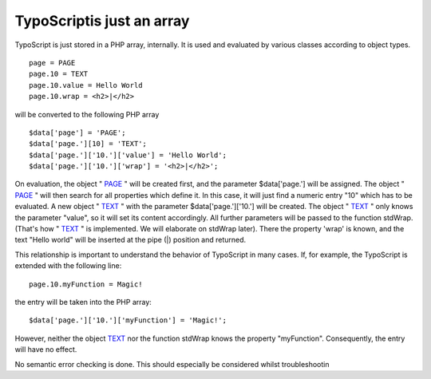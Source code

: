 ﻿

.. ==================================================
.. FOR YOUR INFORMATION
.. --------------------------------------------------
.. -*- coding: utf-8 -*- with BOM.

.. ==================================================
.. DEFINE SOME TEXTROLES
.. --------------------------------------------------
.. role::   underline
.. role::   typoscript(code)
.. role::   ts(typoscript)
   :class:  typoscript
.. role::   php(code)


TypoScriptis just an array
^^^^^^^^^^^^^^^^^^^^^^^^^^

TypoScript is just stored in a PHP array, internally. It is used and
evaluated by various classes according to object types.

::

   page = PAGE
   page.10 = TEXT
   page.10.value = Hello World
   page.10.wrap = <h2>|</h2>

will be converted to the following PHP array

::

   $data['page'] = 'PAGE';
   $data['page.'][10] = 'TEXT';
   $data['page.']['10.']['value'] = 'Hello World';
   $data['page.']['10.']['wrap'] = '<h2>|</h2>';
   

On evaluation, the object " `PAGE <http://wiki.typo3.org/TSref/PAGE>`_
" will be created first, and the parameter $data['page.'] will be
assigned. The object " `PAGE <http://wiki.typo3.org/TSref/PAGE>`_ "
will then search for all properties which define it. In this case, it
will just find a numeric entry "10" which has to be evaluated. A new
object " `TEXT <http://wiki.typo3.org/TSref/TEXT>`_ " with the
parameter $data['page.']['10.'] will be created. The object " `TEXT
<http://wiki.typo3.org/TSref/TEXT>`_ " only knows the parameter
"value", so it will set its content accordingly. All further
parameters will be passed to the function stdWrap. (That's how " `TEXT
<http://wiki.typo3.org/TSref/TEXT>`_ " is implemented. We will
elaborate on stdWrap later). There the property 'wrap' is known, and
the text "Hello world" will be inserted at the pipe (\|) position and
returned.

This relationship is important to understand the behavior of
TypoScript in many cases. If, for example, the TypoScript is extended
with the following line:

::

   page.10.myFunction = Magic!

the entry will be taken into the PHP array:

::

   $data['page.']['10.']['myFunction'] = 'Magic!';

However, neither the object `TEXT <http://wiki.typo3.org/TSref/TEXT>`_
nor the function stdWrap knows the property "myFunction".
Consequently, the entry will have no effect.

No semantic error checking is done. This should especially be
considered whilst troubleshootin

